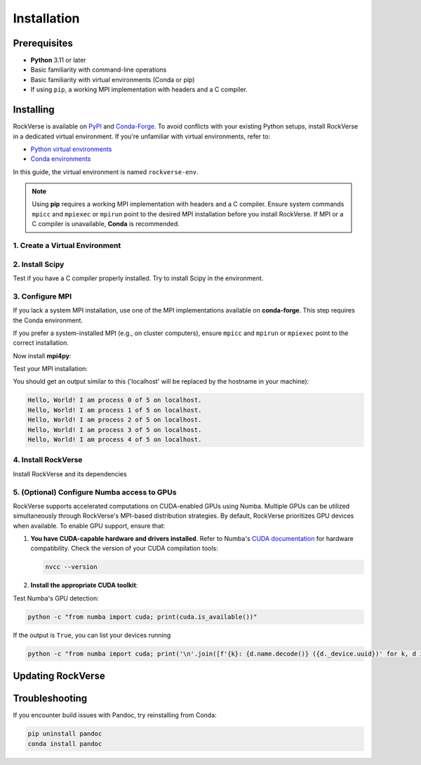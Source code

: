 .. _rockverse_docs_install:

Installation
============

Prerequisites
-------------

- **Python** 3.11 or later
- Basic familiarity with command-line operations
- Basic familiarity with virtual environments (Conda or pip)
- If using ``pip``, a working MPI implementation with headers and a C compiler.

Installing
----------

RockVerse is available on `PyPI <https://pypi.org/project/rockverse>`_ and
`Conda-Forge <https://anaconda.org/conda-forge/rockverse>`_.
To avoid conflicts with your existing Python setups, install RockVerse in a
dedicated virtual environment. If you're unfamiliar with virtual environments,
refer to:

- `Python virtual environments <https://docs.python.org/3/tutorial/venv.html>`_
- `Conda environments <https://docs.conda.io/projects/conda/en/latest/user-guide/tasks/manage-environments.html>`_

In this guide, the virtual environment is named ``rockverse-env``.

.. note::
   Using **pip** requires a working MPI implementation with headers and a C compiler.
   Ensure system commands ``mpicc`` and ``mpiexec`` or ``mpirun`` point to the desired
   MPI installation before you install RockVerse.
   If MPI or a C compiler is unavailable, **Conda** is recommended.

1. Create a Virtual Environment
~~~~~~~~~~~~~~~~~~~~~~~~~~~~~~~

.. tab-set::

   .. tab-item:: Conda

      Update Conda (optional but recommended). Ensure you're using Conda 23.10 or later for improved speed:

      .. code-block:: sh

         conda update -n base -c conda-forge conda

      Create and activate the environment:

      .. code-block:: sh

         conda create --name rockverse-env
         conda activate rockverse-env

   .. tab-item:: Pip

      Create and activate a virtual environment:

      **On Windows**:

      .. code-block:: sh

         cd path\to\my\environment
         python -m venv rockverse-env
         .\rockverse-env\Scripts\activate

      **On Linux/macOS** (bash example):

      .. code-block:: sh

         cd path/to/my/environment
         python -m venv rockverse-env
         source ./rockverse-env/bin/activate

2. Install Scipy
~~~~~~~~~~~~~~~~

Test if you have a C compiler properly installed. Try to install Scipy in the environment.

.. tab-set::

   .. tab-item:: Conda

      .. code-block:: sh

         conda install -c conda-forge "scipy<=1.13.1"

      Conda will take care of installing the compiler.

   .. tab-item:: Pip

      .. code-block:: sh

         pip install "scipy<=1.13.1"

      If you get errors using ``pip``, you must install a C compiler or use Conda for the installation process.

3. Configure MPI
~~~~~~~~~~~~~~~~

If you lack a system MPI installation, use one of the MPI implementations available on **conda-forge**. This step requires the Conda environment.

.. tab-set::

   .. tab-item:: OpenMPI (Linux/macOS)

      Installs `Open MPI <https://www.open-mpi.org/>`_
      with command-line executable ``mpirun``:

      .. code-block:: sh

         conda install -c conda-forge openmpi

   .. tab-item:: MPICH (Linux/macOS)

      Installs `MPICH <https://www.mpich.org/>`_
      with command-line executable ``mpiexec``:

      .. code-block:: sh

         conda install -c conda-forge mpich

   .. tab-item:: Intel MPI (Linux/Windows)

      Installs `Intel MPI <https://www.intel.com/content/www/us/en/developer/tools/oneapi/mpi-library.html>`_
      with both command-line executables ``mpirun`` and ``mpiexec``:

      .. code-block:: sh

         conda install -c conda-forge impi_rt

   .. tab-item:: Microsoft MPI (Windows)

      Installs `Microsoft MPI <https://learn.microsoft.com/en-us/message-passing-interface/microsoft-mpi>`_
      and command-line executable ``mpiexec``:

      .. code-block:: sh

         conda install -c conda-forge msmpi

If you prefer a system-installed MPI (e.g., on cluster computers), ensure ``mpicc`` and ``mpirun`` or ``mpiexec`` point to the correct installation.

Now install **mpi4py**:

.. tab-set::

   .. tab-item:: Conda

      .. code-block:: sh

         conda install -c conda-forge mpi4py

   .. tab-item:: Pip

      .. code-block:: sh

         pip install --no-cache-dir mpi4py

Test your MPI installation:

.. tab-set::

   .. tab-item:: mpirun

      .. code-block:: sh

         mpirun -n 5 python -m mpi4py.bench helloworld

   .. tab-item:: mpiexec

      .. code-block:: sh

         mpiexec -n 5 python -m mpi4py.bench helloworld

You should get an output similar to this
('localhost' will be replaced by the hostname in your machine):

.. code-block:: sh

    Hello, World! I am process 0 of 5 on localhost.
    Hello, World! I am process 1 of 5 on localhost.
    Hello, World! I am process 2 of 5 on localhost.
    Hello, World! I am process 3 of 5 on localhost.
    Hello, World! I am process 4 of 5 on localhost.

4. Install RockVerse
~~~~~~~~~~~~~~~~~~~~

Install RockVerse and its dependencies

.. tab-set::

   .. tab-item:: Conda (Stable)

      .. code-block:: sh

         conda install -c conda-forge rockverse

   .. tab-item:: Pip (Stable)

      .. code-block:: sh

         pip install rockverse

   .. tab-item:: Pip (Nightly)

      .. code-block:: sh

         pip install git+https://github.com/rodolfovictor/rockverse.git

   .. tab-item:: Pip (development mode)

      .. code-block:: sh

         git clone https://github.com/rodolfovictor/rockverse.git
         cd rockverse
         pip install -e .


5. (Optional) Configure Numba access to GPUs
~~~~~~~~~~~~~~~~~~~~~~~~~~~~~~~~~~~~~~~~~~~~

RockVerse supports accelerated computations on CUDA-enabled GPUs using Numba. Multiple GPUs
can be utilized simultaneously through RockVerse's MPI-based distribution strategies.
By default, RockVerse prioritizes GPU devices when available.
To enable GPU support, ensure that:

1. **You have CUDA-capable hardware and drivers installed**.
   Refer to Numba's `CUDA documentation <https://numba.readthedocs.io/en/stable/cuda/overview.html#supported-gpus>`_ for hardware compatibility.
   Check the version of your CUDA compilation tools:

   .. code-block:: sh

      nvcc --version

2. **Install the appropriate CUDA toolkit**:

   .. tab-set::

      .. tab-item:: Conda (CUDA 12)

         Install CUDA 12 support:

         .. code-block:: sh

            conda install -c conda-forge cuda-nvcc cuda-nvrtc "cuda-version>=12.0"

      .. tab-item:: Conda (CUDA 11)

         Install CUDA 11 toolkit:

         .. code-block:: sh

            conda install -c conda-forge cudatoolkit "cuda-version>=11.2,<12.0"

      .. tab-item:: Pip

         Install NVIDIA bindings:

         .. code-block:: sh

            pip install cuda-python

         Set environment variables:

         .. code-block:: sh

            export NUMBA_CUDA_USE_NVIDIA_BINDING="1"  # Linux
            set NUMBA_CUDA_USE_NVIDIA_BINDING="1"     # Windows

Test Numba's GPU detection:

.. code-block:: sh

   python -c "from numba import cuda; print(cuda.is_available())"

If the output is ``True``, you can list your devices running

.. code-block:: sh

   python -c "from numba import cuda; print('\n'.join([f'{k}: {d.name.decode()} ({d._device.uuid})' for k, d in enumerate(cuda.gpus)]))"




Updating RockVerse
------------------

.. tab-set::

   .. tab-item:: Conda (Stable)

      .. code-block:: sh

         conda update -c conda-forge rockverse

   .. tab-item:: Pip (Stable)

      .. code-block:: sh

         pip install --upgrade rockverse

   .. tab-item:: Pip (Nightly)

      .. code-block:: sh

         pip install --upgrade git+https://github.com/rodolfovictor/rockverse.git

   .. tab-item:: Pip (development mode)

      Just pull the last updates from Github:

      .. code-block:: sh

         cd /path/to/local/rockverse/git/repository
         git pull

Troubleshooting
---------------

If you encounter build issues with Pandoc, try reinstalling from Conda:

.. code-block:: sh

   pip uninstall pandoc
   conda install pandoc
